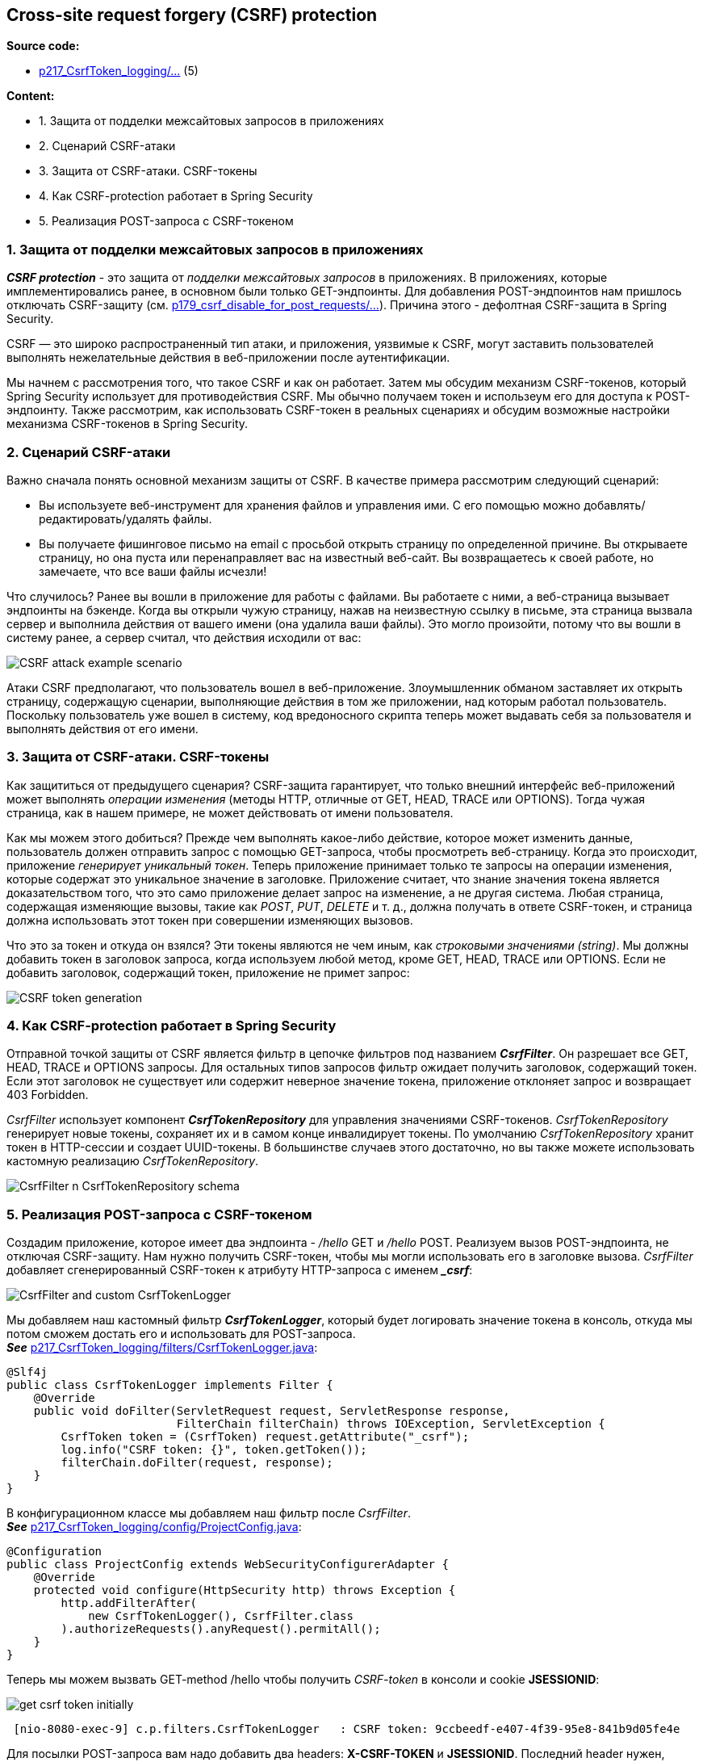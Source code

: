 == Cross-site request forgery (CSRF) protection

*Source code:*

- link:../../spring-security-learning/src/main/java/ch5_spring_security_in_action/p217_CsrfToken_logging[p217_CsrfToken_logging/...] (5)

*Content:*

- 1. Защита от подделки межсайтовых запросов в приложениях
- 2. Сценарий CSRF-атаки
- 3. Защита от CSRF-атаки. CSRF-токены
- 4. Как CSRF-protection работает в Spring Security
- 5. Реализация POST-запроса с CSRF-токеном


=== 1. Защита от подделки межсайтовых запросов в приложениях

*_CSRF protection_* - это защита от _подделки межсайтовых запросов_ в приложениях. В приложениях, которые имплементировались ранее, в основном были только GET-эндпоинты. Для добавления POST-эндпоинтов нам пришлось отключать CSRF-защиту (см. link:../../spring-security-learning/src/main/java/ch5_spring_security_in_action/p179_csrf_disable_for_post_requests[p179_csrf_disable_for_post_requests/...]). Причина этого - дефолтная CSRF-защита в Spring Security.

CSRF — это широко распространенный тип атаки, и приложения, уязвимые к CSRF, могут заставить пользователей выполнять нежелательные действия в веб-приложении после аутентификации.

Мы начнем с рассмотрения того, что такое CSRF и как он работает. Затем мы обсудим механизм CSRF-токенов, который Spring Security использует для противодействия CSRF. Мы обычно получаем токен и использеум его для доступа к POST-эндпоинту. Также рассмотрим, как использовать CSRF-токен в реальных сценариях и обсудим возможные настройки механизма CSRF-токенов в Spring Security.

=== 2. Сценарий CSRF-атаки

Важно сначала понять основной механизм защиты от CSRF. В качестве примера рассмотрим следующий сценарий:

- Вы используете веб-инструмент для хранения файлов и управления ими. С его помощью можно добавлять/редактировать/удалять файлы.
- Вы получаете фишинговое письмо на email с просьбой открыть страницу по определенной причине. Вы открываете страницу, но она пуста или перенаправляет вас на известный веб-сайт. Вы возвращаетесь к своей работе, но замечаете, что все ваши файлы исчезли!

Что случилось? Ранее вы вошли в приложение для работы с файлами. Вы работаете с ними, а веб-страница вызывает эндпоинты на бэкенде. Когда вы открыли чужую страницу, нажав на неизвестную ссылку в письме, эта страница вызвала сервер и выполнила действия от вашего имени (она удалила ваши файлы). Это могло произойти, потому что вы вошли в систему ранее, а сервер считал, что действия исходили от вас:

image:img/CSRF_attack_example_scenario.png[]

Атаки CSRF предполагают, что пользователь вошел в веб-приложение. Злоумышленник обманом заставляет их открыть страницу, содержащую сценарии, выполняющие действия в том же приложении, над которым работал пользователь. Поскольку пользователь уже вошел в систему, код вредоносного скрипта теперь может выдавать себя за пользователя и выполнять действия от его имени.

=== 3. Защита от CSRF-атаки. CSRF-токены

Как защититься от предыдущего сценария? CSRF-защита гарантирует, что только внешний интерфейс веб-приложений может выполнять _операции изменения_ (методы HTTP, отличные от GET, HEAD, TRACE или OPTIONS). Тогда чужая страница, как в нашем примере, не может действовать от имени пользователя.

Как мы можем этого добиться? Прежде чем выполнять какое-либо действие, которое может изменить данные, пользователь должен отправить запрос с помощью GET-запроса, чтобы просмотреть веб-страницу. Когда это происходит, приложение _генерирует уникальный токен_. Теперь приложение принимает только те запросы на операции изменения, которые содержат это уникальное значение в заголовке. Приложение считает, что знание значения токена является доказательством того, что это само приложение делает запрос на изменение, а не другая система. Любая страница, содержащая изменяющие вызовы, такие как _POST_, _PUT_, _DELETE_ и т. д., должна получать в ответе CSRF-токен, и страница должна использовать этот токен при совершении изменяющих вызовов.

Что это за токен и откуда он взялся? Эти токены являются не чем иным, как _строковыми значениями (string)_. Мы должны добавить токен в заголовок запроса, когда используем любой метод, кроме GET, HEAD, TRACE или OPTIONS. Если не добавить заголовок, содержащий токен, приложение не примет запрос:

image:img/CSRF_token_generation.png[]

=== 4. Как CSRF-protection работает в Spring Security

Отправной точкой защиты от CSRF является фильтр в цепочке фильтров под названием *_CsrfFilter_*. Он разрешает все GET, HEAD, TRACE и OPTIONS запросы. Для остальных типов запросов фильтр ожидает получить заголовок, содержащий токен. Если этот заголовок не существует или содержит неверное значение токена, приложение отклоняет запрос и возвращает 403 Forbidden.

_CsrfFilter_ использует компонент *_CsrfTokenRepository_* для управления значениями CSRF-токенов. _CsrfTokenRepository_ генерирует новые токены, сохраняет их и в самом конце инвалидирует токены. По умолчанию _CsrfTokenRepository_ хранит токен в HTTP-сессии и создает UUID-токены. В большинстве случаев этого достаточно, но вы также можете использовать кастомную реализацию _CsrfTokenRepository_.

image:img/CsrfFilter_n_CsrfTokenRepository_schema.png[]

=== 5. Реализация POST-запроса с CSRF-токеном

Создадим приложение, которое имеет два эндпоинта - _/hello_ GET и _/hello_ POST. Реализуем вызов POST-эндпоинта, не отключая CSRF-защиту. Нам нужно получить CSRF-токен, чтобы мы могли использовать его в заголовке вызова. _CsrfFilter_ добавляет сгенерированный CSRF-токен к атрибуту HTTP-запроса с именем *__csrf_*:

image:img/CsrfFilter_and_custom_CsrfTokenLogger.png[]

Мы добавляем наш кастомный фильтр *_CsrfTokenLogger_*, который будет логировать значение токена в консоль, откуда мы потом сможем достать его и использовать для POST-запроса. +
*_See_* link:../../spring-security-learning/src/main/java/ch5_spring_security_in_action/p217_CsrfToken_logging/filters/CsrfTokenLogger.java[p217_CsrfToken_logging/filters/CsrfTokenLogger.java]:
[source, java]
----
@Slf4j
public class CsrfTokenLogger implements Filter {
    @Override
    public void doFilter(ServletRequest request, ServletResponse response,
                         FilterChain filterChain) throws IOException, ServletException {
        CsrfToken token = (CsrfToken) request.getAttribute("_csrf");
        log.info("CSRF token: {}", token.getToken());
        filterChain.doFilter(request, response);
    }
}
----
В конфигурационном классе мы добавляем наш фильтр после _CsrfFilter_. +
*_See_* link:../../spring-security-learning/src/main/java/ch5_spring_security_in_action/p217_CsrfToken_logging/config/ProjectConfig.java[p217_CsrfToken_logging/config/ProjectConfig.java]:
[source, java]
----
@Configuration
public class ProjectConfig extends WebSecurityConfigurerAdapter {
    @Override
    protected void configure(HttpSecurity http) throws Exception {
        http.addFilterAfter(
            new CsrfTokenLogger(), CsrfFilter.class
        ).authorizeRequests().anyRequest().permitAll();
    }
}
----
Теперь мы можем вызвать GET-method /hello чтобы получить _CSRF-token_ в консоли и cookie *JSESSIONID*:

image:img/get_csrf_token_initially.png[]
----
 [nio-8080-exec-9] c.p.filters.CsrfTokenLogger   : CSRF token: 9ccbeedf-e407-4f39-95e8-841b9d05fe4e
----
Для посылки POST-запроса вам надо добавить два headers: *X-CSRF-TOKEN* и *JSESSIONID*. Последний header нужен, потому что дефолтная имплементация _CsrfTokenRepository_ хранит значение токена в сессии:

image:img/ost_with_csrf_token_n_jsessionid.png[]

Вы можете спросить: как клиенты получают CSRF-токен? В нашем примере (чтение из логов) мы просто изучаем, как работает реализация CSRF-защиты. В общем случае серверное приложение несет ответственность за добавление значения CSRF-токена в HTTP-response, который будет использоваться клиентом.
